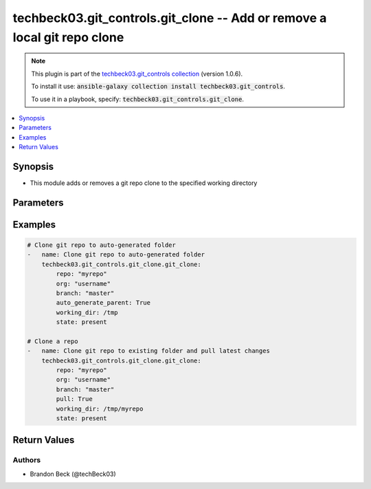 .. Document meta

.. Anchors

.. _ansible_collections.techbeck03.git_controls.git_clone_module:

.. Anchors: short name for ansible.builtin

.. Anchors: aliases



.. Title

techbeck03.git_controls.git_clone -- Add or remove a local git repo clone
+++++++++++++++++++++++++++++++++++++++++++++++++++++++++++++++++++++++++

.. Collection note

.. note::
    This plugin is part of the `techbeck03.git_controls collection <https://galaxy.ansible.com/techbeck03/git_controls>`_ (version 1.0.6).

    To install it use: :code:`ansible-galaxy collection install techbeck03.git_controls`.

    To use it in a playbook, specify: :code:`techbeck03.git_controls.git_clone`.

.. version_added

.. versionadded:: 1.0.0 of techbeck03.git_controls

.. contents::
   :local:
   :depth: 1

.. Deprecated


Synopsis
--------

.. Description

- This module adds or removes a git repo clone to the specified working directory


.. Aliases


.. Requirements


.. Options

Parameters
----------

.. raw:: html

    <table  border=0 cellpadding=0 class="documentation-table">
        <tr>
            <th colspan="1">Parameter</th>
            <th>Choices/<font color="blue">Defaults</font></th>
                        <th width="100%">Comments</th>
        </tr>
                    <tr>
                                                                <td colspan="1">
                    <div class="ansibleOptionAnchor" id="parameter-auto_generate_parent"></div>
                    <b>auto_generate_parent</b>
                    <a class="ansibleOptionLink" href="#parameter-auto_generate_parent" title="Permalink to this option"></a>
                    <div style="font-size: small">
                        <span style="color: purple">string</span>
                                                                    </div>
                                                        </td>
                                <td>
                                                                                                                                                                                                                <b>Default:</b><br/><div style="color: blue">"no"</div>
                                    </td>
                                                                <td>
                                            <div>If <code>True</code> a unique folder will be created in the provided working directory</div>
                                            <div>to house the cloned repo</div>
                                                        </td>
            </tr>
                                <tr>
                                                                <td colspan="1">
                    <div class="ansibleOptionAnchor" id="parameter-branch"></div>
                    <b>branch</b>
                    <a class="ansibleOptionLink" href="#parameter-branch" title="Permalink to this option"></a>
                    <div style="font-size: small">
                        <span style="color: purple">string</span>
                                                 / <span style="color: red">required</span>                    </div>
                                                        </td>
                                <td>
                                                                                                                                                                    <b>Default:</b><br/><div style="color: blue">"master"</div>
                                    </td>
                                                                <td>
                                            <div>Name of the GitHub repository branch</div>
                                                        </td>
            </tr>
                                <tr>
                                                                <td colspan="1">
                    <div class="ansibleOptionAnchor" id="parameter-git_password"></div>
                    <b>git_password</b>
                    <a class="ansibleOptionLink" href="#parameter-git_password" title="Permalink to this option"></a>
                    <div style="font-size: small">
                        <span style="color: purple">string</span>
                                                                    </div>
                                                        </td>
                                <td>
                                                                                                                                                            </td>
                                                                <td>
                                            <div>Password used for Github authorization</div>
                                            <div>Required if <em>git_token=None</em></div>
                                            <div>If not set, the value of the <code>GIT_PASSWORD</code> environment variable is used.</div>
                                                        </td>
            </tr>
                                <tr>
                                                                <td colspan="1">
                    <div class="ansibleOptionAnchor" id="parameter-git_token"></div>
                    <b>git_token</b>
                    <a class="ansibleOptionLink" href="#parameter-git_token" title="Permalink to this option"></a>
                    <div style="font-size: small">
                        <span style="color: purple">string</span>
                                                                    </div>
                                                        </td>
                                <td>
                                                                                                                                                            </td>
                                                                <td>
                                            <div>Git token used for authentication</div>
                                            <div>Required if <em>git_username=None</em></div>
                                            <div>If not set, the value of the <code>GIT_TOKEN</code> environment variable is used.</div>
                                                        </td>
            </tr>
                                <tr>
                                                                <td colspan="1">
                    <div class="ansibleOptionAnchor" id="parameter-git_username"></div>
                    <b>git_username</b>
                    <a class="ansibleOptionLink" href="#parameter-git_username" title="Permalink to this option"></a>
                    <div style="font-size: small">
                        <span style="color: purple">string</span>
                                                                    </div>
                                                        </td>
                                <td>
                                                                                                                                                            </td>
                                                                <td>
                                            <div>Username used for Github authorization</div>
                                            <div>Required if <em>git_token=None</em></div>
                                            <div>If not set, the value of the <code>GIT_USERNAME</code> environment variable is used.</div>
                                                        </td>
            </tr>
                                <tr>
                                                                <td colspan="1">
                    <div class="ansibleOptionAnchor" id="parameter-org"></div>
                    <b>org</b>
                    <a class="ansibleOptionLink" href="#parameter-org" title="Permalink to this option"></a>
                    <div style="font-size: small">
                        <span style="color: purple">string</span>
                                                 / <span style="color: red">required</span>                    </div>
                                                        </td>
                                <td>
                                                                                                                                                            </td>
                                                                <td>
                                            <div>Name of the GitHub organization (or user account)</div>
                                            <div>If not set, the value of the <code>GIT_ORG</code> environment variable is used.</div>
                                                        </td>
            </tr>
                                <tr>
                                                                <td colspan="1">
                    <div class="ansibleOptionAnchor" id="parameter-pull"></div>
                    <b>pull</b>
                    <a class="ansibleOptionLink" href="#parameter-pull" title="Permalink to this option"></a>
                    <div style="font-size: small">
                        <span style="color: purple">string</span>
                                                                    </div>
                                                        </td>
                                <td>
                                                                                                                                                                                                                <b>Default:</b><br/><div style="color: blue">"no"</div>
                                    </td>
                                                                <td>
                                            <div>If <code>True</code> a git pull is executed if <em>working_dir</em> contains an existing git repo</div>
                                                        </td>
            </tr>
                                <tr>
                                                                <td colspan="1">
                    <div class="ansibleOptionAnchor" id="parameter-repo"></div>
                    <b>repo</b>
                    <a class="ansibleOptionLink" href="#parameter-repo" title="Permalink to this option"></a>
                    <div style="font-size: small">
                        <span style="color: purple">string</span>
                                                 / <span style="color: red">required</span>                    </div>
                                                        </td>
                                <td>
                                                                                                                                                            </td>
                                                                <td>
                                            <div>Name of the GitHub repository</div>
                                            <div>If not set, the value of the <code>GIT_REPO</code> environment variable is used.</div>
                                                        </td>
            </tr>
                                <tr>
                                                                <td colspan="1">
                    <div class="ansibleOptionAnchor" id="parameter-state"></div>
                    <b>state</b>
                    <a class="ansibleOptionLink" href="#parameter-state" title="Permalink to this option"></a>
                    <div style="font-size: small">
                        <span style="color: purple">string</span>
                                                                    </div>
                                                        </td>
                                <td>
                                                                                                                            <ul style="margin: 0; padding: 0"><b>Choices:</b>
                                                                                                                                                                <li><div style="color: blue"><b>present</b>&nbsp;&larr;</div></li>
                                                                                                                                                                                                <li>absent</li>
                                                                                    </ul>
                                                                            </td>
                                                                <td>
                                            <div>If <em>state=present</em> the specified repo will be cloned to the working directory</div>
                                            <div>If <em>state=absent</em> the specified working directory will be removed</div>
                                                        </td>
            </tr>
                                <tr>
                                                                <td colspan="1">
                    <div class="ansibleOptionAnchor" id="parameter-working_dir"></div>
                    <b>working_dir</b>
                    <a class="ansibleOptionLink" href="#parameter-working_dir" title="Permalink to this option"></a>
                    <div style="font-size: small">
                        <span style="color: purple">string</span>
                                                 / <span style="color: red">required</span>                    </div>
                                                        </td>
                                <td>
                                                                                                                                                            </td>
                                                                <td>
                                            <div>Path to the working directory for git clone</div>
                                                        </td>
            </tr>
                        </table>
    <br/>

.. Notes


.. Seealso


.. Examples

Examples
--------

.. code-block:: yaml+jinja

    
    # Clone git repo to auto-generated folder
    -   name: Clone git repo to auto-generated folder
        techbeck03.git_controls.git_clone.git_clone:
            repo: "myrepo"
            org: "username"
            branch: "master"
            auto_generate_parent: True
            working_dir: /tmp
            state: present

    # Clone a repo
    -   name: Clone git repo to existing folder and pull latest changes
        techbeck03.git_controls.git_clone.git_clone:
            repo: "myrepo"
            org: "username"
            branch: "master"
            pull: True
            working_dir: /tmp/myrepo
            state: present





.. Facts


.. Return values

Return Values
-------------

.. raw:: html

    <table border=0 cellpadding=0 class="documentation-table">
        <tr>
            <th colspan="1">Key</th>
            <th>Returned</th>
            <th width="100%">Description</th>
        </tr>
                    <tr>
                                <td colspan="1">
                    <div class="ansibleOptionAnchor" id="return-working_dir"></div>
                    <b>working_dir</b>
                    <a class="ansibleOptionLink" href="#return-working_dir" title="Permalink to this return value"></a>
                    <div style="font-size: small">
                      <span style="color: purple">string</span>
                                          </div>
                                    </td>
                <td>always</td>
                <td>
                                            <div>The path to working directory for the cloned git repo</div>
                                        <br/>
                                            <div style="font-size: smaller"><b>Sample:</b></div>
                                                <div style="font-size: smaller; color: blue; word-wrap: break-word; word-break: break-all;">/tmp/myrepo</div>
                                    </td>
            </tr>
                        </table>
    <br/><br/>

..  Status (Presently only deprecated)


.. Authors

Authors
~~~~~~~

- Brandon Beck (@techBeck03)



.. Parsing errors

